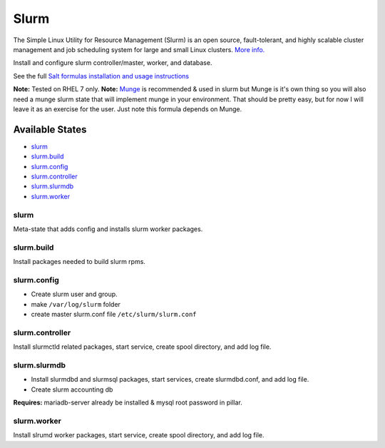 Slurm
-----

The Simple Linux Utility for Resource Management (Slurm) is an open
source, fault-tolerant, and highly scalable cluster management and job
scheduling system for large and small Linux clusters. `More
info. <http://www.schedmd.com/slurmdocs/slurm.html>`__

Install and configure slurm controller/master, worker, and database.

See the full `Salt formulas installation and usage
instructions <https://docs.saltstack.com/en/latest/topics/development/conventions/formulas.html>`__

**Note:** Tested on RHEL 7 only. **Note:**
`Munge <http://dun.github.io/munge/>`__ is recommended & used in slurm
but Munge is it's own thing so you will also need a munge slurm state
that will implement munge in your environment. That should be pretty
easy, but for now I will leave it as an exercise for the user. Just note
this formula depends on Munge.

Available States
~~~~~~~~~~~~~~~~

-  `slurm <#slurm>`__
-  `slurm.build <#slurm.build>`__
-  `slurm.config <#slurm.config>`__
-  `slurm.controller <#slurm.controller>`__
-  `slurm.slurmdb <#slurm.slurmdb>`__
-  `slurm.worker <#slurm.worker>`__

slurm
^^^^^

Meta-state that adds config and installs slurm worker packages.

slurm.build
^^^^^^^^^^^

Install packages needed to build slurm rpms.

slurm.config
^^^^^^^^^^^^

-  Create slurm user and group.
-  make ``/var/log/slurm`` folder
-  create master slurm.conf file ``/etc/slurm/slurm.conf``

slurm.controller
^^^^^^^^^^^^^^^^

Install slurmctld related packages, start service, create spool
directory, and add log file.

slurm.slurmdb
^^^^^^^^^^^^^

-  Install slurmdbd and slurmsql packages, start services, create
   slurmdbd.conf, and add log file.
-  Create slurm accounting db

**Requires:** mariadb-server already be installed & mysql root password
in pillar.

slurm.worker
^^^^^^^^^^^^

Install slrumd worker packages, start service, create spool directory,
and add log file.
